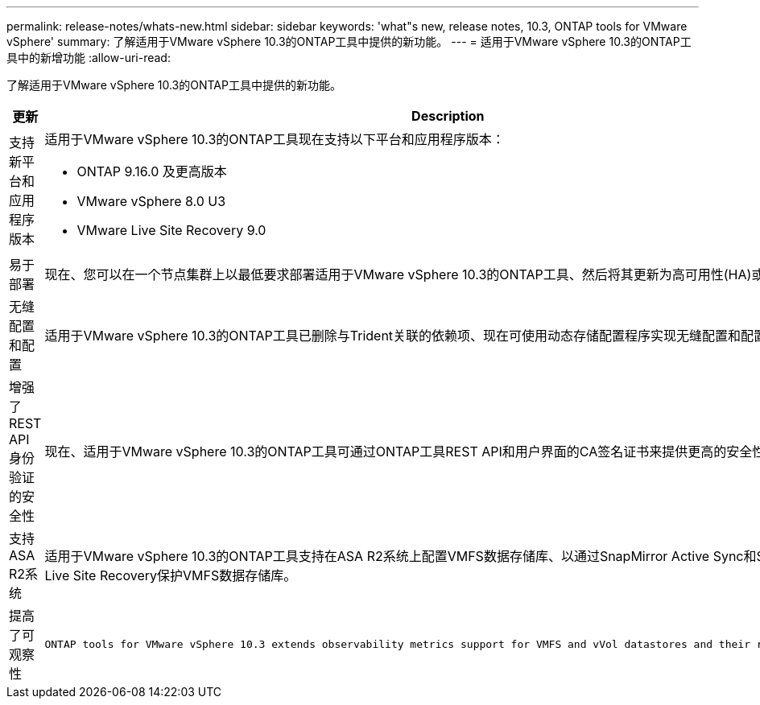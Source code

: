 ---
permalink: release-notes/whats-new.html 
sidebar: sidebar 
keywords: 'what"s new, release notes, 10.3, ONTAP tools for VMware vSphere' 
summary: 了解适用于VMware vSphere 10.3的ONTAP工具中提供的新功能。 
---
= 适用于VMware vSphere 10.3的ONTAP工具中的新增功能
:allow-uri-read: 


[role="lead"]
了解适用于VMware vSphere 10.3的ONTAP工具中提供的新功能。

[cols="30%,70%"]
|===
| 更新 | Description 


 a| 
支持新平台和应用程序版本
 a| 
适用于VMware vSphere 10.3的ONTAP工具现在支持以下平台和应用程序版本：

* ONTAP 9.16.0 及更高版本
* VMware vSphere 8.0 U3
* VMware Live Site Recovery 9.0




 a| 
易于部署
 a| 
现在、您可以在一个节点集群上以最低要求部署适用于VMware vSphere 10.3的ONTAP工具、然后将其更新为高可用性(HA)或多节点部署。



 a| 
无缝配置和配置
 a| 
适用于VMware vSphere 10.3的ONTAP工具已删除与Trident关联的依赖项、现在可使用动态存储配置程序实现无缝配置和配置。



 a| 
增强了REST API身份验证的安全性
 a| 
现在、适用于VMware vSphere 10.3的ONTAP工具可通过ONTAP工具REST API和用户界面的CA签名证书来提供更高的安全性。



 a| 
支持ASA R2系统
 a| 
适用于VMware vSphere 10.3的ONTAP工具支持在ASA R2系统上配置VMFS数据存储库、以通过SnapMirror Active Sync和SRA /VMware Live Site Recovery保护VMFS数据存储库。



 a| 
提高了可观察性
 a| 
 ONTAP tools for VMware vSphere 10.3 extends observability metrics support for VMFS and vVol datastores and their respective VMs.
|===